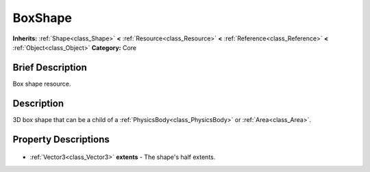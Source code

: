 .. Generated automatically by doc/tools/makerst.py in Godot's source tree.
.. DO NOT EDIT THIS FILE, but the BoxShape.xml source instead.
.. The source is found in doc/classes or modules/<name>/doc_classes.

.. _class_BoxShape:

BoxShape
========

**Inherits:** :ref:`Shape<class_Shape>` **<** :ref:`Resource<class_Resource>` **<** :ref:`Reference<class_Reference>` **<** :ref:`Object<class_Object>`
**Category:** Core

Brief Description
-----------------

Box shape resource.

Description
-----------

3D box shape that can be a child of a :ref:`PhysicsBody<class_PhysicsBody>` or :ref:`Area<class_Area>`.

Property Descriptions
---------------------

  .. _class_BoxShape_extents:

- :ref:`Vector3<class_Vector3>` **extents** - The shape's half extents.


